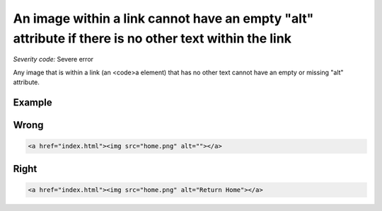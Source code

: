 ===============================
An image within a link cannot have an empty "alt" attribute if there is no other text within the link
===============================

*Severity code:* Severe error

.. php:class:: imgAltNotEmptyInAnchor


Any image that is within a link (an <code>a element) that has no other text cannot have an empty or missing "alt" attribute.



Example
-------
Wrong
-----

.. code-block:: html

    <a href="index.html"><img src="home.png" alt=""></a>



Right
-----

.. code-block:: html

    <a href="index.html"><img src="home.png" alt="Return Home"></a>




